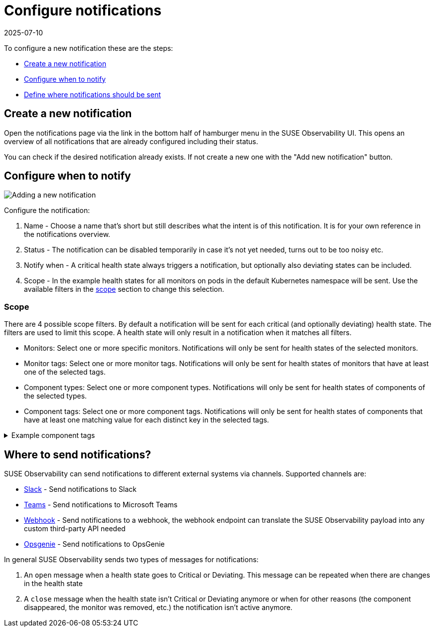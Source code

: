= Configure notifications
:revdate: 2025-07-10
:page-revdate: {revdate}
:description: SUSE Observability

To configure a new notification these are the steps:

* <<_create_a_new_notification,Create a new notification>>
* <<_configure_when_to_notify,Configure when to notify>>
* <<_where_to_send_notifications,Define where notifications should be sent>>

== Create a new notification

Open the notifications page via the link in the bottom half of hamburger menu in the SUSE Observability UI. This opens an overview of all notifications that are already configured including their status.

You can check if the desired notification already exists. If not create a new one with the "Add new notification" button.

== Configure when to notify

image::k8s/notifications-add-new-notification.png[Adding a new notification]

Configure the notification:

. Name - Choose a name that's short but still describes what the intent is of this notification. It is for your own reference in the notifications overview.
. Status - The notification can be disabled temporarily in case it's not yet needed, turns out to be too noisy etc.
. Notify when - A critical health state always triggers a notification, but optionally also deviating states can be included.
. Scope - In the example health states for all monitors on pods in the default Kubernetes namespace will be sent. Use the available  filters in the <<_scope,scope>> section to change this selection.

=== Scope

There are 4 possible scope filters. By default a notification will be sent for each critical (and optionally deviating) health state. The filters are used to limit this scope. A health state will only result in a notification when it matches all filters.

* Monitors: Select one or more specific monitors. Notifications will only be sent for health states of the selected monitors.
* Monitor tags: Select one or more monitor tags. Notifications will only be sent for health states of monitors that have at least one of the selected tags.
* Component types: Select one or more component types. Notifications will only be sent for health states of components of the selected types.
* Component tags: Select one or more component tags. Notifications will only be sent for health states of components that have at least one matching value for each distinct key in the selected tags.

.Example component tags
[%collapsible]
====
Say the selected tags are [ `k8s-scope:prod-us/checkout`, `k8s-scope:prod-emea/checkout`, `team:blue` ].  The keys in this case are `k8s-scope` and `team`.

Then these components will match:

* a component with tags [ `k8s-scope:prod-emea/checkout`, `team:blue` ]
* a component with tags [ `k8s-scope:prod-us/checkout`, `team:blue` ]

While these components will not match:

* a component with tags [ `k8s-scope:prod-emea/checkout` ]
* a component with tags [ `k8s-scope:prod-us/checkout`, `team:green` ]
* a component with tags [ `k8s-scope:prod-emea/carts`, `team:blue` ]
====

== Where to send notifications?

SUSE Observability can send notifications to different external systems via channels. Supported channels are:

* xref:/use/alerting/notifications/channels/slack.adoc[Slack] - Send notifications to Slack
* xref:/use/alerting/notifications/channels/teams.adoc[Teams] - Send notifications to Microsoft Teams
* xref:/use/alerting/notifications/channels/webhook.adoc[Webhook] - Send notifications to a webhook, the webhook endpoint can translate the SUSE Observability payload into any custom third-party API needed
* xref:/use/alerting/notifications/channels/opsgenie.adoc[Opsgenie] - Send notifications to OpsGenie

In general SUSE Observability sends two types of messages for notifications:

. An `open` message when a health state goes to Critical or Deviating. This message can be repeated when there are changes in the health state
. A `close` message when the health state isn't Critical or Deviating anymore or when for other reasons (the component disappeared, the monitor was removed, etc.) the notification isn't active anymore.
